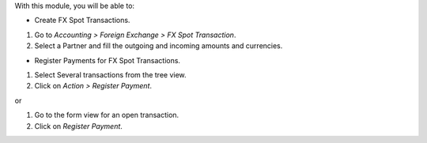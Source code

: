 With this module, you will be able to:

* Create FX Spot Transactions.

#. Go to *Accounting > Foreign Exchange > FX Spot Transaction*.
#. Select a Partner and fill the outgoing and incoming amounts and currencies.

* Register Payments for FX Spot Transactions.

#. Select Several transactions from the tree view.
#. Click on *Action > Register Payment*.

or

#. Go to the form view for an open transaction.
#. Click on *Register Payment*.
